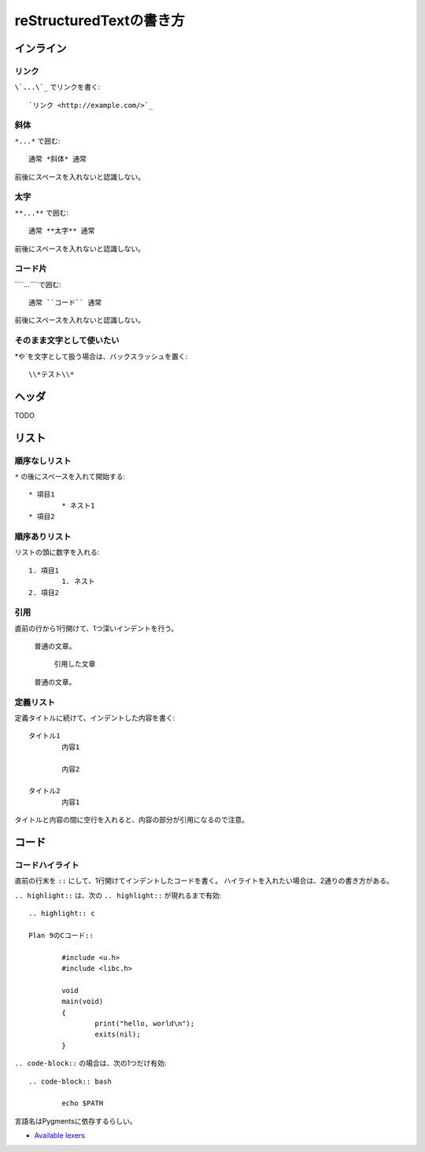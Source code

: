 =========================
reStructuredTextの書き方
=========================

インライン
==========

リンク
------

``\`...\`_`` でリンクを書く::

	`リンク <http://example.com/>`_

斜体
-----

``*...*`` で囲む::

	通常 *斜体* 通常

前後にスペースを入れないと認識しない。

太字
------

``**...**`` で囲む::

	通常 **太字** 通常

前後にスペースを入れないと認識しない。

コード片
--------

``\`\`...\`\```で囲む::

	通常 ``コード`` 通常

前後にスペースを入れないと認識しない。

そのまま文字として使いたい
--------------------------

\*や\`を文字として扱う場合は、バックスラッシュを置く::

	\\*テスト\\*

ヘッダ
======

TODO

リスト
======

順序なしリスト
--------------

``*`` の後にスペースを入れて開始する::

	* 項目1
		* ネスト1
	* 項目2

順序ありリスト
--------------

リストの頭に数字を入れる::

	1. 項目1
		1. ネスト
	2. 項目2

引用
------

直前の行から1行開けて、1つ深いインデントを行う。

	普通の文章。

		引用した文章

	普通の文章。

定義リスト
-----------

定義タイトルに続けて、インデントした内容を書く::

	タイトル1
		内容1

		内容2

	タイトル2
		内容1

タイトルと内容の間に空行を入れると、内容の部分が引用になるので注意。

コード
======

コードハイライト
-----------------

直前の行末を ``::`` にして、1行開けてインデントしたコードを書く。
ハイライトを入れたい場合は、2通りの書き方がある。

``.. highlight::`` は、次の ``.. highlight::`` が現れるまで有効::

	.. highlight:: c

	Plan 9のCコード::

		#include <u.h>
		#include <libc.h>

		void
		main(void)
		{
			print("hello, world\n");
			exits(nil);
		}

``.. code-block::`` の場合は、次の1つだけ有効::

	.. code-block:: bash

		echo $PATH

言語名はPygmentsに依存するらしい。

* `Available lexers <http://pygments.org/docs/lexers/>`_
